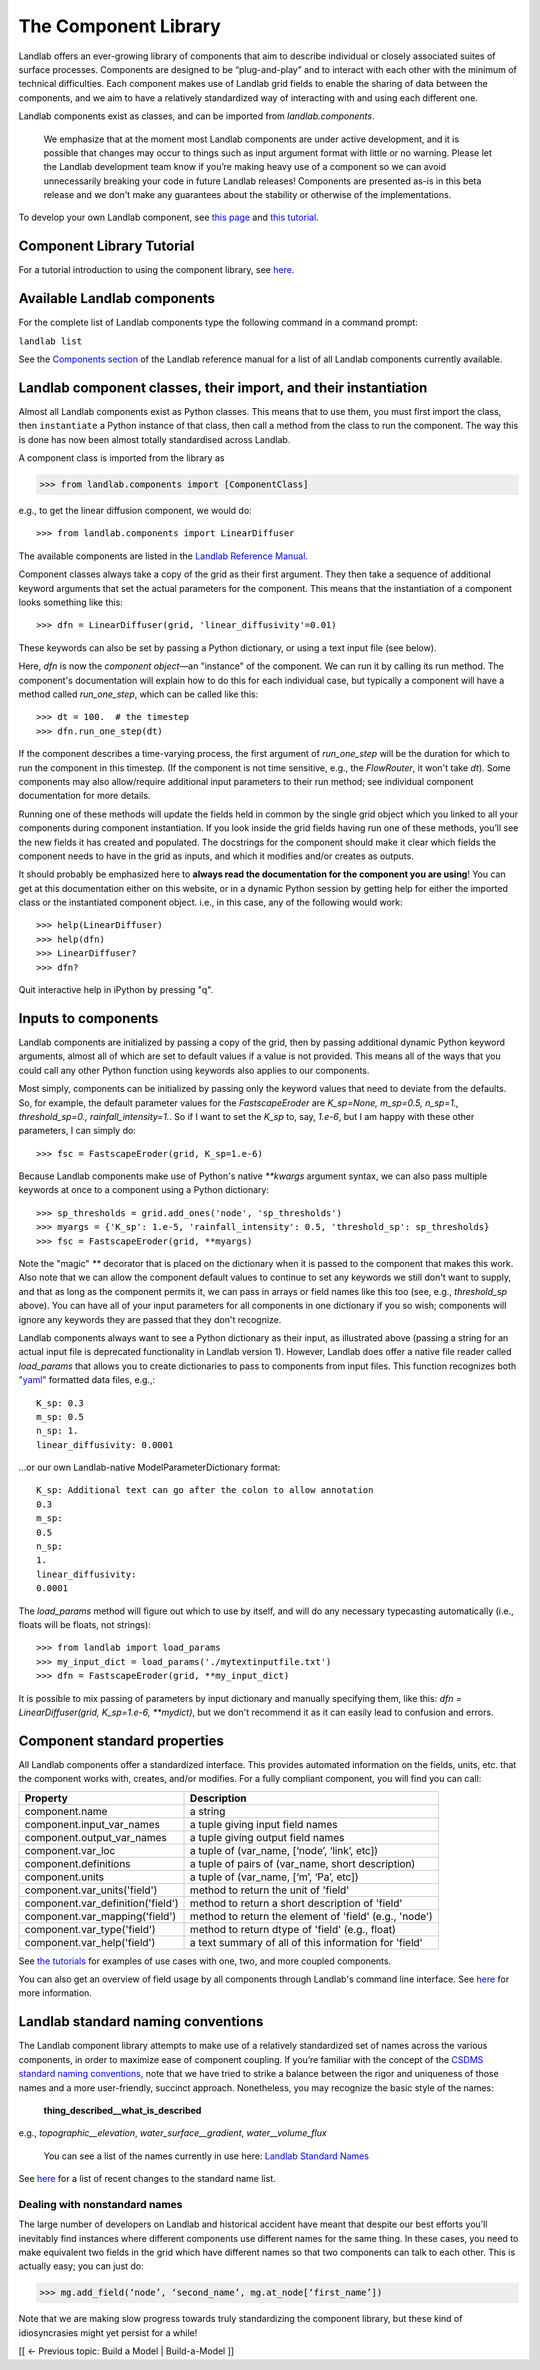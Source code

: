 .. _landlab_components_page:

The Component Library
=====================

Landlab offers an ever-growing library of components that aim to describe individual or closely associated suites of surface processes. Components are designed to be “plug-and-play” and to interact with each other with the minimum of technical difficulties. Each component makes use of Landlab grid fields to enable the sharing of data between the components, and we aim to have a relatively standardized way of interacting with and using each different one.

Landlab components exist as classes, and can be imported from *landlab.components*.

    We emphasize that at the moment most Landlab components are under active development, and it is possible that    changes may occur to things such as input argument format with little or no warning. Please let the Landlab development team know if you’re making heavy use of a component so we can avoid unnecessarily breaking your code in future Landlab releases! Components are presented as-is in this beta release and we don't make any guarantees about the stability or otherwise of the implementations.

To develop your own Landlab component, see `this page <https://github.com/landlab/landlab/wiki/Develop-your-own-component>`_ and `this tutorial <https://nbviewer.jupyter.org/github/landlab/tutorials/blob/master/making_components/making_components.ipynb>`_.

Component Library Tutorial
----------------------------
For a tutorial introduction to using the component library, see `here <https://nbviewer.jupyter.org/github/landlab/tutorials/blob/master/component_tutorial/component_tutorial.ipynb>`_.

Available Landlab components
----------------------------

For the complete list of Landlab components type the following command in a command prompt:

``landlab list``

See the `Components section <http://landlab.readthedocs.io/en/release/#components>`_ of the Landlab reference manual for a list of all Landlab components currently available.


Landlab component classes, their import, and their instantiation
----------------------------------------------------------------

Almost all Landlab components exist as Python classes. This means that to use them, you
must first import the class, then ``instantiate`` a Python instance of that class,
then call a method from the class to run the component. The way this is done has now
been almost totally standardised across Landlab.

A component class is imported from the library as

>>> from landlab.components import [ComponentClass]

e.g., to get the linear diffusion component, we would do::

>>> from landlab.components import LinearDiffuser

The available components are listed
in the `Landlab Reference Manual <http://landlab.readthedocs.io/en/latest/#components>`_.

Component classes always take a copy of the grid as their first argument. They then take a
sequence of additional keyword arguments that set the actual parameters for the component.
This means that the instantiation of a component looks something like this::

>>> dfn = LinearDiffuser(grid, 'linear_diffusivity'=0.01)

These keywords can also be set by passing a Python dictionary, or using a text input file
(see below).

Here, `dfn` is now the `component object`—an "instance" of the component. We can run it
by calling its run method. The component's documentation will explain how to do this for
each individual case, but typically a component will have a method called `run_one_step`,
which can be called like this::

>>> dt = 100.  # the timestep
>>> dfn.run_one_step(dt)

If the component describes a time-varying process, the first argument of `run_one_step`
will be the duration for which to run the component in this timestep. (If the component
is not time sensitive, e.g., the `FlowRouter`, it won't take `dt`). Some components
may also allow/require additional input parameters to their run method; see individual
component documentation for more details.

Running one of these methods will update the fields held in common by the single grid
object which you linked to all your components during component instantiation. If you
look inside the grid fields having run one of these methods, you’ll see the new fields
it has created and populated. The docstrings for the component should make it clear
which fields the component needs to have in the grid as inputs, and which it modifies
and/or creates as outputs.

It should probably be emphasized here to **always read the documentation for the
component you are using**! You can get at this documentation either on this
website, or in a dynamic Python session by getting help for either the imported class
or the instantiated component object. i.e., in this case, any of the following would
work::

>>> help(LinearDiffuser)
>>> help(dfn)
>>> LinearDiffuser?
>>> dfn?

Quit interactive help in iPython by pressing "q".


.. _input_files:

Inputs to components
--------------------

Landlab components are initialized by passing a copy of the grid, then by passing additional
dynamic Python keyword arguments, almost all of which are set to default values if a value
is not provided. This means all of the ways that you could call any other Python function
using keywords also applies to our components.

Most simply, components can be initialized by passing only the keyword values that need to
deviate from the defaults. So, for example, the default parameter values for the
`FastscapeEroder` are `K_sp=None, m_sp=0.5, n_sp=1., threshold_sp=0., rainfall_intensity=1.`.
So if I want to set the `K_sp` to, say, `1.e-6`, but I am happy with these other parameters,
I can simply do::

>>> fsc = FastscapeEroder(grid, K_sp=1.e-6)

Because Landlab components make use of Python's native `**kwargs` argument syntax, we can
also pass multiple keywords at once to a component using a Python dictionary::

>>> sp_thresholds = grid.add_ones('node', 'sp_thresholds')
>>> myargs = {'K_sp': 1.e-5, 'rainfall_intensity': 0.5, 'threshold_sp': sp_thresholds}
>>> fsc = FastscapeEroder(grid, **myargs)

Note the "magic" `**` decorator that is placed on the dictionary when it is passed to the
component that makes this work. Also note that we can allow the component default values to
continue to set any keywords we still don't want to supply, and that as long as the
component permits it, we can pass in arrays or field names like this too (see, e.g.,
`threshold_sp` above). You can have all of your input parameters for all components in
one dictionary if you so wish; components will ignore any keywords they are passed that
they don't recognize.

Landlab components always want to see a Python dictionary as their input, as illustrated
above (passing a string for an actual input file is deprecated functionality in Landlab
version 1). However, Landlab does offer a native file reader called `load_params` that
allows you to create dictionaries to pass to components from input files. This function
recognizes both `"yaml" <http://www.yaml.org/start.html>`_ formatted data files, e.g.,::

    K_sp: 0.3
    m_sp: 0.5
    n_sp: 1.
    linear_diffusivity: 0.0001

...or our own Landlab-native ModelParameterDictionary format::

    K_sp: Additional text can go after the colon to allow annotation
    0.3
    m_sp:
    0.5
    n_sp:
    1.
    linear_diffusivity:
    0.0001

The `load_params` method will figure out which to use by itself, and will do any
necessary typecasting automatically (i.e., floats will be floats, not strings)::

>>> from landlab import load_params
>>> my_input_dict = load_params('./mytextinputfile.txt')
>>> dfn = FastscapeEroder(grid, **my_input_dict)

It is possible to mix passing of parameters by input dictionary and manually specifying
them, like this: `dfn = LinearDiffuser(grid, K_sp=1.e-6, **mydict)`, but we don't
recommend it as it can easily lead to confusion and errors.


Component standard properties
-----------------------------

All Landlab components offer a standardized interface. This provides automated information
on the fields, units, etc. that the component works with, creates, and/or modifies. For a
fully compliant component, you will find you can call:

==================================  ===========================================================
Property                            Description
==================================  ===========================================================
component.name 		                a string
component.input_var_names 	        a tuple giving input field names
component.output_var_names	        a tuple giving output field names
component.var_loc		        a tuple of (var_name, [‘node’, ‘link’, etc])
component.definitions	                a tuple of pairs of (var_name, short description)
component.units                         a tuple of (var_name, [‘m’, ‘Pa’, etc])
component.var_units('field')            method to return the unit of 'field'
component.var_definition('field')       method to return a short description of 'field'
component.var_mapping('field')          method to return the element of 'field' (e.g., 'node')
component.var_type('field')             method to return dtype of 'field' (e.g., float)
component.var_help('field')             a text summary of all of this information for 'field'
==================================  ===========================================================

See `the tutorials <https://github.com/landlab/landlab/wiki/Tutorials>`_ for examples of use cases
with one, two, and more coupled components.

You can also get an overview of field usage by all components through Landlab's command line
interface. See `here <https://github.com/landlab/landlab/wiki/Grid#getting-information-about-fields>`_
for more information.


.. _standard_names:

Landlab standard naming conventions
-----------------------------------

The Landlab component library attempts to make use of a relatively standardized set of names across
the various components, in order to maximize ease of component coupling. If you’re familiar with
the concept of the `CSDMS standard naming conventions
<http://csdms.colorado.edu/wiki/CSDMS_Standard_Names>`_, note that we have tried to strike a balance
between the rigor and uniqueness of those names and a more user-friendly, succinct approach.
Nonetheless, you may recognize the basic style of the names:

	**thing_described__what_is_described**

e.g., *topographic__elevation*, *water_surface__gradient*, *water__volume_flux*

 You can see a list of the names currently in use here: `Landlab Standard Names <https://github.com/landlab/landlab/wiki/Standard-names>`_

See `here <https://github.com/landlab/landlab/wiki/Standard-names#changes-to-standard-names-in-landlab>`_ for a list of recent changes
to the standard name list.


Dealing with nonstandard names
++++++++++++++++++++++++++++++

The large number of developers on Landlab and historical accident have meant that despite our
best efforts you’ll inevitably find instances where different components use different names
for the same thing. In these cases, you need to make equivalent two fields in the grid which
have different names so that two components can talk to each other. This is actually easy;
you can just do:

>>> mg.add_field(‘node’, ‘second_name’, mg.at_node[‘first_name’])

Note that we are making slow progress towards truly standardizing the component library, but
these kind of idiosyncrasies might yet persist for a while!

[[ ← Previous topic: Build a Model | Build-a-Model ]]
